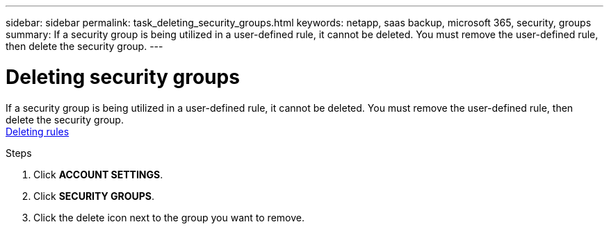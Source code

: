 ---
sidebar: sidebar
permalink: task_deleting_security_groups.html
keywords: netapp, saas backup, microsoft 365, security, groups
summary: If a security group is being utilized in a user-defined rule, it cannot be deleted.  You must remove the user-defined rule, then delete the security group.
---

= Deleting security groups
:toc: macro
:toclevels: 1
:hardbreaks:
:nofooter:
:icons: font
:linkattrs:
:imagesdir: ./media/

[.lead]
If a security group is being utilized in a user-defined rule, it cannot be deleted.  You must remove the user-defined rule, then delete the security group.
<<task_deleting_rules.adoc#deleting-rules, Deleting rules>>

.Steps
. Click *ACCOUNT SETTINGS*.
. Click *SECURITY GROUPS*.
. Click the delete icon next to the group you want to remove.
